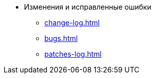 * Изменения и исправленные ошибки
** xref:change-log.adoc[]
** xref:bugs.adoc[]
** xref:patches-log.adoc[]
